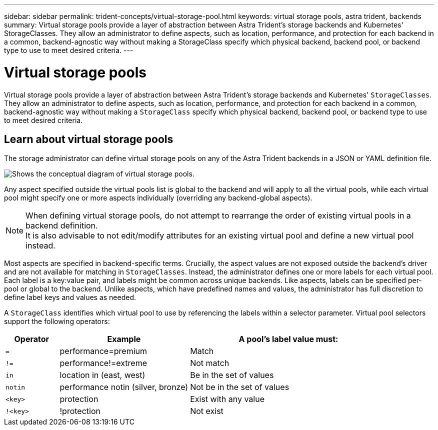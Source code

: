 ---
sidebar: sidebar
permalink: trident-concepts/virtual-storage-pool.html
keywords: virtual storage pools, astra trident, backends
summary: Virtual storage pools provide a layer of abstraction between Astra Trident's storage backends and Kubernetes' StorageClasses. They allow an administrator to define aspects, such as location, performance, and protection for each backend in a common, backend-agnostic way without making a StorageClass specify which physical backend, backend pool, or backend type to use to meet desired criteria.
---

= Virtual storage pools
:hardbreaks:
:icons: font
:imagesdir: ../media/

[.lead]
Virtual storage pools provide a layer of abstraction between Astra Trident's storage backends and Kubernetes' `StorageClasses`. They allow an administrator to define aspects, such as location, performance, and protection for each backend in a common, backend-agnostic way without making a `StorageClass` specify which physical backend, backend pool, or backend type to use to meet desired criteria.

== Learn about virtual storage pools
The storage administrator can define virtual storage pools on any of the Astra Trident backends in a JSON or YAML definition file.

image::virtual_storage_pools.png[Shows the conceptual diagram of virtual storage pools.]

Any aspect specified outside the virtual pools list is global to the backend and will apply to all the virtual pools, while each virtual pool might specify one or more aspects individually (overriding any backend-global aspects).

NOTE: When defining virtual storage pools, do not attempt to rearrange the order of existing virtual pools in a backend definition.
It is also advisable to not edit/modify attributes for an existing virtual pool and define a new virtual pool instead.

Most aspects are specified in backend-specific terms. Crucially, the aspect values are not exposed outside the backend's driver and are not available for matching in `StorageClasses`. Instead, the administrator defines one or more labels for each virtual pool. Each label is a key:value pair, and labels might be common across unique backends. Like aspects, labels can be specified per-pool or global to the backend. Unlike aspects, which have predefined names and values, the administrator has full discretion to define label keys and values as needed.

A `StorageClass` identifies which virtual pool to use by referencing the labels within a selector parameter. Virtual pool selectors support the following operators:

[width="100%",cols="14%,34%,52%",options="header",]
|===
|Operator |Example |A pool's label value must:
|`=` |performance=premium |Match

|`!=` |performance!=extreme |Not match

|`in` |location in (east, west) |Be in the set of values

|`notin` |performance notin (silver, bronze) |Not be in the set of values

|`<key>` |protection |Exist with any value

|`!<key>` |!protection |Not exist
|===
